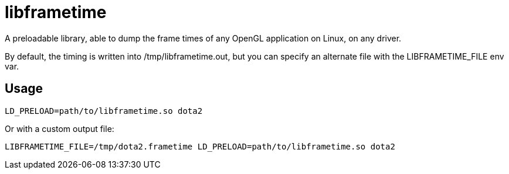 libframetime
============

A preloadable library, able to dump the frame times of any OpenGL application on Linux, on
any driver.

By default, the timing is written into /tmp/libframetime.out, but you can specify an 
alternate file with the LIBFRAMETIME_FILE env var.


Usage
-----

----
LD_PRELOAD=path/to/libframetime.so dota2
----

Or with a custom output file:
----
LIBFRAMETIME_FILE=/tmp/dota2.frametime LD_PRELOAD=path/to/libframetime.so dota2
----
